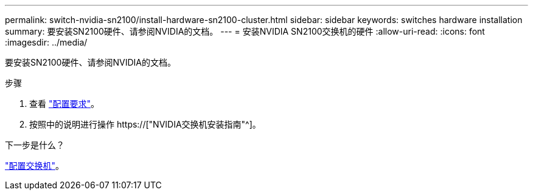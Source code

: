 ---
permalink: switch-nvidia-sn2100/install-hardware-sn2100-cluster.html 
sidebar: sidebar 
keywords: switches hardware installation 
summary: 要安装SN2100硬件、请参阅NVIDIA的文档。 
---
= 安装NVIDIA SN2100交换机的硬件
:allow-uri-read: 
:icons: font
:imagesdir: ../media/


[role="lead"]
要安装SN2100硬件、请参阅NVIDIA的文档。

.步骤
. 查看 link:configure-reqs-sn2100-cluster.html["配置要求"]。
. 按照中的说明进行操作 https://["NVIDIA交换机安装指南"^]。


.下一步是什么？
link:configure-sn2100-cluster.html["配置交换机"]。

